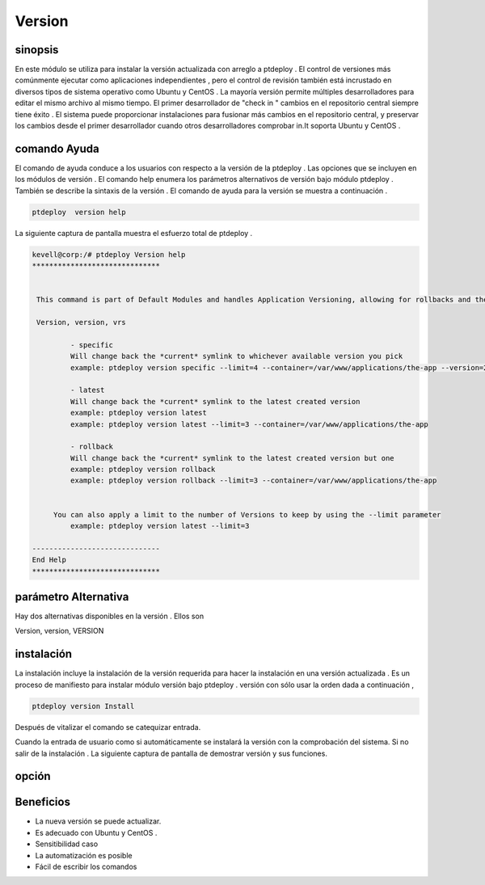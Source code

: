 =========
Version
=========

sinopsis
----------------

En este módulo se utiliza para instalar la versión actualizada con arreglo a ptdeploy . El control de versiones más comúnmente ejecutar como aplicaciones independientes , pero el control de revisión también está incrustado en diversos tipos de sistema operativo como Ubuntu y CentOS . La mayoría versión permite múltiples desarrolladores para editar el mismo archivo al mismo tiempo. El primer desarrollador de "check in " cambios en el repositorio central siempre tiene éxito . El sistema puede proporcionar instalaciones para fusionar más cambios en el repositorio central, y preservar los cambios desde el primer desarrollador cuando otros desarrolladores comprobar in.It soporta Ubuntu y CentOS .

comando Ayuda
-----------------------

El comando de ayuda conduce a los usuarios con respecto a la versión de la ptdeploy . Las opciones que se incluyen en los módulos de versión . El comando help enumera los parámetros alternativos de versión bajo módulo ptdeploy . También se describe la sintaxis de la versión . El comando de ayuda para la versión se muestra a continuación .

.. code-block:: bash

	ptdeploy  version help

La siguiente captura de pantalla muestra el esfuerzo total de ptdeploy .


.. code-block:: bash


 kevell@corp:/# ptdeploy Version help
 ******************************


  This command is part of Default Modules and handles Application Versioning, allowing for rollbacks and the like.

  Version, version, vrs

          - specific
          Will change back the *current* symlink to whichever available version you pick
          example: ptdeploy version specific --limit=4 --container=/var/www/applications/the-app --version=2

          - latest
          Will change back the *current* symlink to the latest created version
          example: ptdeploy version latest
          example: ptdeploy version latest --limit=3 --container=/var/www/applications/the-app

          - rollback
          Will change back the *current* symlink to the latest created version but one
          example: ptdeploy version rollback
          example: ptdeploy version rollback --limit=3 --container=/var/www/applications/the-app


      You can also apply a limit to the number of Versions to keep by using the --limit parameter
          example: ptdeploy version latest --limit=3

 ------------------------------
 End Help
 ******************************


parámetro Alternativa
--------------------------------

Hay dos alternativas disponibles en la versión . Ellos son

Version, version, VERSION

instalación
----------------

La instalación incluye la instalación de la versión requerida para hacer la instalación en una versión actualizada . Es un proceso de manifiesto para instalar módulo versión bajo ptdeploy . versión con sólo usar la orden dada a continuación ,

.. code-block:: bash

	ptdeploy version Install

Después de vitalizar el comando se catequizar entrada.

Cuando la entrada de usuario como si automáticamente se instalará la versión con la comprobación del sistema. Si no salir de la instalación . La siguiente captura de pantalla de demostrar versión y sus funciones.

opción
------------

.. cssclass:: table-bordered

 +--------------------------+-----------------+---------------------------------------------+--------------------------------------+
 | parámetros		    | opción 	      | Parámetro Alternativa		            | Comentarios	 	           |
 +==========================+=================+=============================================+======================================+
 |Install version?(Y/N)	    | Yes	      | En lugar de utilizar la versión             | instalado con éxito		   |
 |			    |		      | el usuario puede utilizar Version, VERSION  | bajo módulo ptdeploy      	   |
 +--------------------------+-----------------+---------------------------------------------+--------------------------------------+
 |Install version?(Y/N)	    | No	      | En lugar de utilizar la versión             | Salir de la pantalla		   |
 |			    |		      |	el usuario puede utilizar Version, VERSION| | 				           |
 +--------------------------+-----------------+---------------------------------------------+--------------------------------------+


Beneficios
---------------

* La nueva versión se puede actualizar.
* Es adecuado con Ubuntu y CentOS .
* Sensitibilidad caso
* La automatización es posible
* Fácil de escribir los comandos

